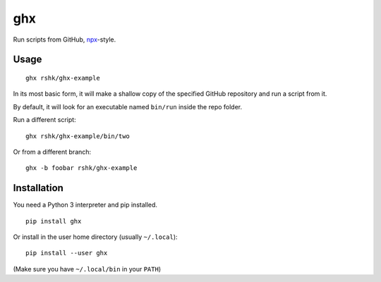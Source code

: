 ghx
###

Run scripts from GitHub, `npx`_-style.

.. _npx: https://www.npmjs.com/package/npx


Usage
=====

::

    ghx rshk/ghx-example

In its most basic form, it will make a shallow copy of the specified
GitHub repository and run a script from it.

By default, it will look for an executable named ``bin/run`` inside
the repo folder.


Run a different script::

  ghx rshk/ghx-example/bin/two


Or from a different branch::

  ghx -b foobar rshk/ghx-example


Installation
============

You need a Python 3 interpreter and pip installed.

::

    pip install ghx

Or install in the user home directory (usually ``~/.local``)::

  pip install --user ghx

(Make sure you have ``~/.local/bin`` in your ``PATH``)
